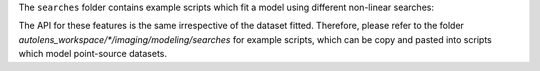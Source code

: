 The ``searches`` folder contains example scripts which fit a model using different non-linear searches:

The API for these features is the same irrespective of the dataset fitted. Therefore, please refer to the folder
`autolens_workspace/*/imaging/modeling/searches` for example scripts, which can be copy and pasted
into scripts which model point-source datasets.